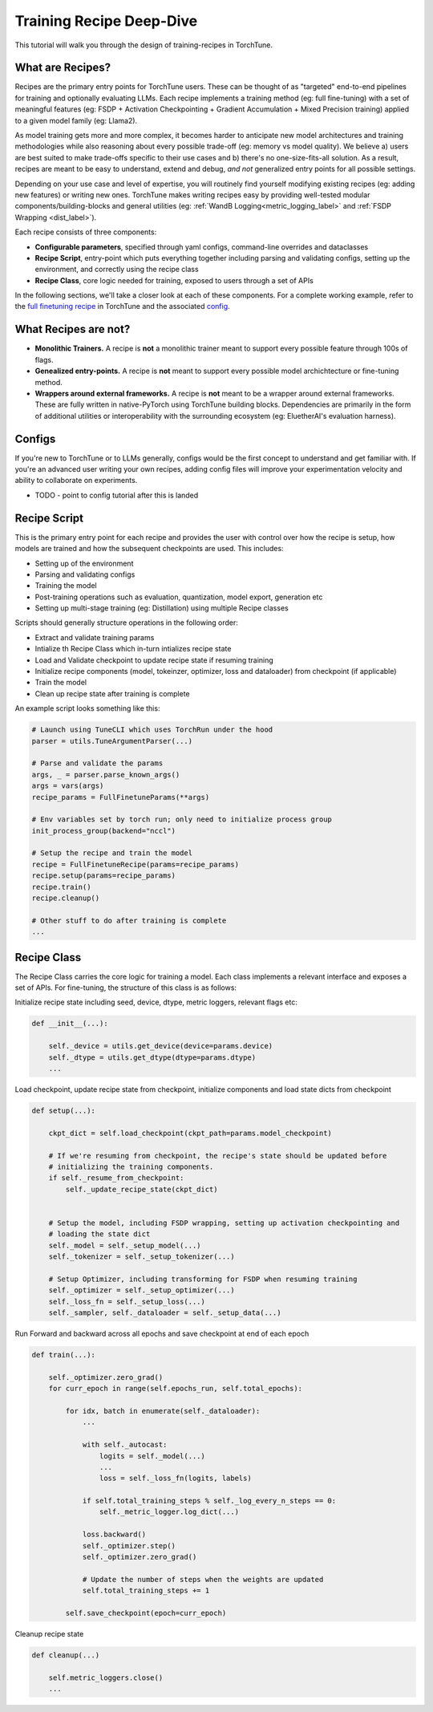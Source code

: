 .. _recipe_deepdive:

=========================
Training Recipe Deep-Dive
=========================

This tutorial will walk you through the design of training-recipes in TorchTune.

.. grid:: 1

    .. grid-item-card:: :octicon:`mortar-board;1em;` What you will learn

      * What are recipes?
      * What are the core components that make up a recipe?
      * How should I structure a new recipe?


What are Recipes?
-----------------
Recipes are the primary entry points for TorchTune users. These can be thought of
as "targeted" end-to-end pipelines for training and optionally evaluating LLMs.
Each recipe implements a training method (eg: full fine-tuning) with a set of meaningful
features (eg: FSDP + Activation Checkpointing + Gradient Accumulation + Mixed Precision training)
applied to a given model family (eg: Llama2).

As model training gets more and more complex, it becomes harder to anticipate new model architectures
and training methodologies while also reasoning about every possible trade-off (eg: memory vs model quality).
We believe a) users are best suited to make trade-offs specific to
their use cases and b) there's no one-size-fits-all solution. As a result, recipes are meant to be easy
to understand, extend and debug, *and not* generalized entry points for all possible settings.

Depending on your use case and level of expertise, you will routinely find yourself modifying existing
recipes (eg: adding new features) or writing new ones. TorchTune makes writing recipes easy by providing
well-tested modular components/building-blocks and general utilities
(eg: :ref:`WandB Logging<metric_logging_label>` and :ref:`FSDP Wrapping <dist_label>`).


Each recipe consists of three components:

- **Configurable parameters**, specified through yaml configs, command-line overrides and dataclasses
- **Recipe Script**, entry-point which puts everything together including parsing and validating configs, setting up the environment, and correctly using the recipe class
- **Recipe Class**, core logic needed for training, exposed to users through a set of APIs

In the following sections, we'll take a closer look at each of these components. For a complete working example, refer to the
`full finetuning recipe <https://github.com/pytorch-labs/torchtune/blob/main/recipes/full_finetune.py>`_ in TorchTune and the associated
`config <https://github.com/pytorch-labs/torchtune/blob/main/recipes/configs/alpaca_llama2_full_finetune.yaml>`_.


What Recipes are not?
---------------------

- **Monolithic Trainers.** A recipe is **not** a monolithic trainer meant to support every possible feature through 100s of flags.
- **Genealized entry-points.** A recipe is **not** meant to support every possible model archichtecture or fine-tuning method.
- **Wrappers around external frameworks.** A recipe is **not** meant to be a wrapper around external frameworks. These are fully written in native-PyTorch using TorchTune building blocks. Dependencies are primarily in the form of additional utilities or interoperability with the surrounding ecosystem (eg: EluetherAI's evaluation harness).


Configs
-------

If you're new to TorchTune or to LLMs generally, configs would be the first concept to understand and get familiar with.
If you're an advanced user writing your own recipes, adding config files will improve your experimentation velocity and
ability to collaborate on experiments.

- TODO - point to config tutorial after this is landed


Recipe Script
-------------

This is the primary entry point for each recipe and provides the user with control over how the recipe is setup, how models are
trained and how the subsequent checkpoints are used. This includes:

- Setting up of the environment
- Parsing and validating configs
- Training the model
- Post-training operations such as evaluation, quantization, model export, generation etc
- Setting up multi-stage training (eg: Distillation) using multiple Recipe classes


Scripts should generally structure operations in the following order:

- Extract and validate training params
- Intialize th Recipe Class which in-turn intializes recipe state
- Load and Validate checkpoint to update recipe state if resuming training
- Initialize recipe components (model, tokeinzer, optimizer, loss and dataloader) from checkpoint (if applicable)
- Train the model
- Clean up recipe state after training is complete


An example script looks something like this:

.. code-block:: python

    # Launch using TuneCLI which uses TorchRun under the hood
    parser = utils.TuneArgumentParser(...)

    # Parse and validate the params
    args, _ = parser.parse_known_args()
    args = vars(args)
    recipe_params = FullFinetuneParams(**args)

    # Env variables set by torch run; only need to initialize process group
    init_process_group(backend="nccl")

    # Setup the recipe and train the model
    recipe = FullFinetuneRecipe(params=recipe_params)
    recipe.setup(params=recipe_params)
    recipe.train()
    recipe.cleanup()

    # Other stuff to do after training is complete
    ...


Recipe Class
------------

The Recipe Class carries the core logic for training a model. Each class implements a relevant interface and exposes a
set of APIs. For fine-tuning, the structure of this class is as follows:

Initialize recipe state including seed, device, dtype, metric loggers, relevant flags etc:

.. code-block:: python

    def __init__(...):

        self._device = utils.get_device(device=params.device)
        self._dtype = utils.get_dtype(dtype=params.dtype)
        ...

Load checkpoint, update recipe state from checkpoint, initialize components and load state dicts from checkpoint

.. code-block:: python

    def setup(...):

        ckpt_dict = self.load_checkpoint(ckpt_path=params.model_checkpoint)

        # If we're resuming from checkpoint, the recipe's state should be updated before
        # initializing the training components.
        if self._resume_from_checkpoint:
            self._update_recipe_state(ckpt_dict)


        # Setup the model, including FSDP wrapping, setting up activation checkpointing and
        # loading the state dict
        self._model = self._setup_model(...)
        self._tokenizer = self._setup_tokenizer(...)

        # Setup Optimizer, including transforming for FSDP when resuming training
        self._optimizer = self._setup_optimizer(...)
        self._loss_fn = self._setup_loss(...)
        self._sampler, self._dataloader = self._setup_data(...)



Run Forward and backward across all epochs and save checkpoint at end of each epoch

.. code-block:: python

    def train(...):

        self._optimizer.zero_grad()
        for curr_epoch in range(self.epochs_run, self.total_epochs):

            for idx, batch in enumerate(self._dataloader):
                ...

                with self._autocast:
                    logits = self._model(...)
                    ...
                    loss = self._loss_fn(logits, labels)

                if self.total_training_steps % self._log_every_n_steps == 0:
                    self._metric_logger.log_dict(...)

                loss.backward()
                self._optimizer.step()
                self._optimizer.zero_grad()

                # Update the number of steps when the weights are updated
                self.total_training_steps += 1

            self.save_checkpoint(epoch=curr_epoch)


Cleanup recipe state

.. code-block:: python

    def cleanup(...)

        self.metric_loggers.close()
        ...
